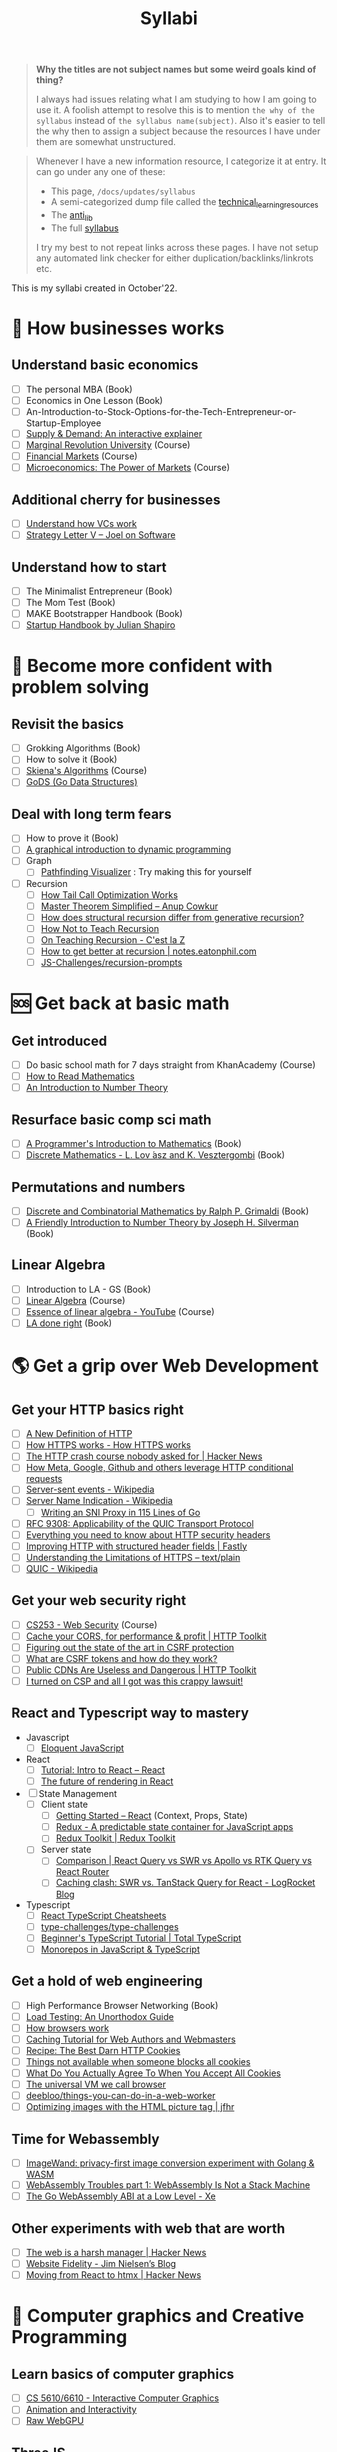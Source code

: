#+FILE_NAME: syllabi
#+HUGO_SECTION: docs/updates
#+HTML_CONTAINER: div
#+HTML_CONTAINER_CLASS: smol-table
#+TITLE: Syllabi

#+attr_html: :class book-hint warning small-text
#+begin_quote
**Why the titles are not subject names but some weird goals kind of thing?**

I always had issues relating what I am studying to how I am going to use it. A foolish attempt to resolve this is to mention =the why of the syllabus= instead of =the syllabus name(subject)=. Also it's easier to tell the why then to assign a subject because the resources I have under them are somewhat unstructured.
#+end_quote

#+attr_html: :class book-hint info small-text
#+begin_quote
Whenever I have a new information resource, I categorize it at entry. It can go under any one of these:
- This page, =/docs/updates/syllabus=
- A semi-categorized dump file called the [[https://github.com/geekodour/notes/blob/main/org/technical_learning_resources.org][technical_learning_resources]]
- The [[file:anti_lib.org::*Posts][anti_lib]]
- The full [[/syllabus.html][syllabus]]

I try my best to not repeat links across these pages. I have not setup any automated link checker for either duplication/backlinks/linkrots etc.
#+end_quote

This is my syllabi created in October'22.

* 💼 How businesses works
** Understand basic economics
- [ ] The personal MBA (Book)
- [ ] Economics in One Lesson (Book)
- [ ] An-Introduction-to-Stock-Options-for-the-Tech-Entrepreneur-or-Startup-Employee
- [ ] [[https://www.catem.be/app/sd-explainer/][Supply & Demand: An interactive explainer]]
- [ ] [[https://mru.org/][Marginal Revolution University]] (Course)
- [ ] [[https://in.coursera.org/learn/financial-markets-global?#syllabus][Financial Markets]] (Course)
- [ ] [[https://in.coursera.org/learn/microeconomics-part1/][Microeconomics: The Power of Markets]] (Course)
** Additional cherry for businesses
- [ ] [[https://www.notion.so/geekodour/Venture-Capital-5e4dc7e23a9d42068d534f7db447dffd ][Understand how VCs work]]
- [ ] [[https://www.joelonsoftware.com/2002/06/12/strategy-letter-v/][Strategy Letter V – Joel on Software]]
** Understand how to start
- [ ] The Minimalist Entrepreneur (Book)
- [ ] The Mom Test (Book)
- [ ] MAKE Bootstrapper Handbook (Book)
- [ ] [[https://www.julian.com/guide/startup/intro][Startup Handbook by Julian Shapiro]]
* 🥕 Become more confident with problem solving
** Revisit the basics
- [ ] Grokking Algorithms (Book)
- [ ] How to solve it (Book)
- [ ] [[https://www3.cs.stonybrook.edu/~skiena/373/videos/][Skiena's Algorithms]] (Course)
- [ ] [[https://github.com/emirpasic/gods][GoDS (Go Data Structures)]]
** Deal with long term fears
- [ ] How to prove it (Book)
- [ ] [[https://avikdas.com/2019/04/15/a-graphical-introduction-to-dynamic-programming.html][A graphical introduction to dynamic programming]]
- [ ] Graph
  - [ ] [[https://pathfinding-visualizer-nu.vercel.app/][Pathfinding Visualizer]] : Try making this for yourself
- [ ] Recursion
  - [ ] [[https://eklitzke.org/how-tail-call-optimization-works][How Tail Call Optimization Works]]
  - [ ] [[https://web.archive.org/web/20160217105600/https://anupcowkur.com/posts/master-theorem-simplified/][Master Theorem Simplified – Anup Cowkur]]
  - [ ] [[https://stackoverflow.com/questions/14268749/how-does-structural-recursion-differ-from-generative-recursion][How does structural recursion differ from generative recursion?]]
  - [ ] [[https://parentheticallyspeaking.org/articles/how-not-to-teach-recursion/][How Not to Teach Recursion]]
  - [ ] [[https://cestlaz.github.io/post/recursion/][On Teaching Recursion - C'est la Z]]
  - [ ] [[https://notes.eatonphil.com/practicing-recursion.html][How to get better at recursion | notes.eatonphil.com]]
  - [ ] [[https://github.com/JS-Challenges/recursion-prompts][JS-Challenges/recursion-prompts]]
* 🆘 Get back at basic math
** Get introduced
- [ ] Do basic school math for 7 days straight from KhanAcademy (Course)
- [ ] [[https://www.people.vcu.edu/~dcranston/490/handouts/math-read.html][How to Read Mathematics]]
- [ ] [[https://nrich.maths.org/number-theory][An Introduction to Number Theory]]
** Resurface basic comp sci math
- [ ] [[https://pimbook.org/][A Programmer's Introduction to Mathematics]] (Book)
- [ ] [[https://cims.nyu.edu/~regev/teaching/discrete_math_fall_2005/dmbook.pdf][Discrete Mathematics - L. Lov ́asz and K. Vesztergombi]] (Book)
** Permutations and numbers
- [ ] [[https://www.goodreads.com/book/show/1575542.Discrete_and_Combinatorial_Mathematics?ac=1&from_search=true&qid=bp3bVdDUBk&rank=1][Discrete and Combinatorial Mathematics by Ralph P. Grimaldi]] (Book)
- [ ] [[https://www.goodreads.com/book/show/1586807.A_Friendly_Introduction_to_Number_Theory][A Friendly Introduction to Number Theory by Joseph H. Silverman]] (Book)
** Linear Algebra
- [ ] Introduction to LA - GS (Book)
- [ ] [[https://ocw.mit.edu/courses/18-06-linear-algebra-spring-2010/][Linear Algebra]] (Course)
- [ ] [[https://www.youtube.com/watch?v=fNk_zzaMoSs&list=PLZHQObOWTQDPD3MizzM2xVFitgF8hE_ab][Essence of linear algebra - YouTube]] (Course)
- [ ] [[https://linear.axler.net/LADRvideos.html][LA done right]] (Book)
* 🌎 Get a grip over Web Development
** Get your HTTP basics right
- [ ] [[https://www.mnot.net/blog/2022/06/06/http-core][A New Definition of HTTP]]
- [ ] [[https://howhttps.works/][How HTTPS works - How HTTPS works]]
- [ ] [[https://news.ycombinator.com/item?id=33280605][The HTTP crash course nobody asked for | Hacker News]]
- [ ] [[https://quadratic.fm/p/how-meta-microsoft-google-github][How Meta, Google, Github and others leverage HTTP conditional requests]]
- [ ] [[https://en.wikipedia.org/wiki/Server-sent_events][Server-sent events - Wikipedia]]
- [ ] [[https://en.wikipedia.org/wiki/Server_Name_Indication][Server Name Indication - Wikipedia]]
  - [ ] [[https://www.agwa.name/blog/post/writing_an_sni_proxy_in_go][Writing an SNI Proxy in 115 Lines of Go]]
- [ ] [[https://www.rfc-editor.org/rfc/rfc9308.html][RFC 9308: Applicability of the QUIC Transport Protocol]]
- [ ] [[https://blog.appcanary.com/2017/http-security-headers.html][Everything you need to know about HTTP security headers]]
- [ ] [[https://www.fastly.com/blog/improve-http-structured-headers][Improving HTTP with structured header fields | Fastly]]
- [ ] [[https://textslashplain.com/2018/02/14/understanding-the-limitations-of-https/][Understanding the Limitations of HTTPS – text/plain]]
- [ ] [[https://en.wikipedia.org/wiki/QUIC][QUIC - Wikipedia]]
** Get your web security right
- [ ] [[https://web.stanford.edu/class/cs253/][CS253 - Web Security]] (Course)
- [ ] [[https://httptoolkit.tech/blog/cache-your-cors/][Cache your CORS, for performance & profit | HTTP Toolkit]]
- [ ] [[https://github.com/simonw/public-notes/issues/2][Figuring out the state of the art in CSRF protection]]
- [ ] [[https://github.com/pillarjs/understanding-csrf][What are CSRF tokens and how do they work?]]
- [ ] [[https://httptoolkit.tech/blog/public-cdn-risks/][Public CDNs Are Useless and Dangerous | HTTP Toolkit]]
- [ ] [[https://scotthelme.co.uk/i-turned-on-csp-and-all-i-got-was-this-crappy-lawsuit/][I turned on CSP and all I got was this crappy lawsuit!]]
** React and Typescript way to mastery
- Javascript
  - [ ] [[https://eloquentjavascript.net/][Eloquent JavaScript]]
- React
  - [ ] [[https://reactjs.org/tutorial/tutorial.html][Tutorial: Intro to React – React]]
  - [ ] [[https://prateeksurana.me/blog/future-of-rendering-in-react/][The future of rendering in React]]
- [ ] State Management
  - [ ] Client state
    - [ ] [[https://reactjs.org/docs/getting-started.html][Getting Started – React]] (Context, Props, State)
    - [ ] [[https://redux.js.org/][Redux - A predictable state container for JavaScript apps]]
    - [ ] [[https://redux-toolkit.js.org/][Redux Toolkit | Redux Toolkit]]
  - [ ] Server state
    - [ ] [[https://tanstack.com/query/v4/docs/comparison?from=reactQueryV3&original=https%3A%2F%2Freact-query-v3.tanstack.com%2Fcomparison][Comparison | React Query vs SWR vs Apollo vs RTK Query vs React Router]]
    - [ ] [[https://blog.logrocket.com/swr-vs-tanstack-query-react/][Caching clash: SWR vs. TanStack Query for React - LogRocket Blog]]
- Typescript
  - [ ] [[https://react-typescript-cheatsheet.netlify.app/][React TypeScript Cheatsheets]]
  - [ ] [[https://github.com/type-challenges/type-challenges][type-challenges/type-challenges]]
  - [ ] [[https://www.totaltypescript.com/tutorials/beginners-typescript][Beginner's TypeScript Tutorial | Total TypeScript]]
  - [ ] [[https://www.robinwieruch.de/javascript-monorepos/][Monorepos in JavaScript & TypeScript]]
** Get a hold of web engineering
- [ ] High Performance Browser Networking (Book)
- [ ] [[https://www.marcobehler.com/guides/load-testing][Load Testing: An Unorthodox Guide]]
- [ ] [[https://taligarsiel.com/Projects/howbrowserswork1.htm][How browsers work]]
- [ ] [[https://www.mnot.net/cache_docs/][Caching Tutorial for Web Authors and Webmasters]]
- [ ] [[https://stormpath.com/blog/cookies-are-awesome-free-cookies][Recipe: The Best Darn HTTP Cookies]]
- [ ] [[https://blog.tomayac.com/2022/08/30/things-not-available-when-someone-blocks-all-cookies/][Things not available when someone blocks all cookies]]
- [ ] [[https://www.conradakunga.com/blog/what-do-you-actually-agree-to-when-you-accept-all-cookies/][What Do You Actually Agree To When You Accept All Cookies]]
- [ ] [[https://cerebralab.com/The_universal_VM_we_call_browser][The universal VM we call browser]]
- [ ] [[https://github.com/deebloo/things-you-can-do-in-a-web-worker][deebloo/things-you-can-do-in-a-web-worker]]
- [ ] [[https://jfhr.me/optimizing-images-with-the-html-picture-tag/][Optimizing images with the HTML picture tag | jfhr]]
** Time for Webassembly
- [ ] [[https://brunoluiz.net/blog/2022/aug/imagewand-privacy-first-image-conversion-experiment-with-golang-and-wasm/][ImageWand: privacy-first image conversion experiment with Golang & WASM]]
- [ ] [[http://troubles.md/wasm-is-not-a-stack-machine/][WebAssembly Troubles part 1: WebAssembly Is Not a Stack Machine]]
- [ ] [[https://xeiaso.net/talks/wasm-abi][The Go WebAssembly ABI at a Low Level - Xe]]
** Other experiments with web that are worth
- [ ] [[https://news.ycombinator.com/item?id=32518211][The web is a harsh manager | Hacker News]]
- [ ] [[https://blog.jim-nielsen.com/2022/website-fidelity/][Website Fidelity - Jim Nielsen’s Blog]]
- [ ] [[https://news.ycombinator.com/item?id=33218439][Moving from React to htmx | Hacker News]]
* 🐂 Computer graphics and Creative Programming
** Learn basics of computer graphics
- [ ] [[https://graphics.cs.utah.edu/courses/cs6610/spring2022/][CS 5610/6610 - Interactive Computer Graphics]]
- [ ] [[http://www.e-cartouche.ch/content_reg/cartouche/interactiv/en/html/index.html][Animation and Interactivity]]
- [ ] [[https://alain.xyz/blog/raw-webgpu][Raw WebGPU]]
** ThreeJS
- [ ] [[https://sbcode.net/threejs/][Three.js Tutorials]]
- [ ] [[https://www.youtube.com/watch?v=DPl34H2ISsk][I wish I knew this before using React Three Fiber]]
- [ ] [[https://github.com/pmndrs/drei][GitHub - pmndrs/drei: 🥉 useful helpers for react-three-fiber]]
- [ ] [[https://www.youtube.com/watch?v=Isr-hIveUK0][React Three Fiber Camera's Explained]]
- [ ] [[https://www.youtube.com/watch?v=FGG0EeMNUl0][Build a 3D World in React with Three.js - {React Three Fiber Tutorial}]]
** CanvasAPI and Web Animations
- [ ] [[https://web.dev/learn/css/][Learn CSS]]
- [ ] [[https://developer.mozilla.org/en-US/docs/Web/Guide/Graphics][Graphics on the Web - Developer guides | MDN]]
* 🔍 Basic security knowledge upgrade
** For tools to build
- [ ] [[https://paragonie.com/blog/2017/03/jwt-json-web-tokens-is-bad-standard-that-everyone-should-avoid][No Way, JOSE! Javascript Object Signing and Encryption]]
- [ ] https://www.one-tab.com/page/rvIF6r4DQdC2zHBWe2nRbQ
- [ ] [[https://news.ycombinator.com/item?id=33203972][Ask HN: WebAuthn – Replace Password or Second Factor?]]
** Auth for tools
- [ ] [[https://www.scottbrady91.com/oauth/oauth-is-not-user-authorization][OAuth is Not User Authorization]]
- [ ] [[https://www.youtube.com/watch?v=g_aVPdwBTfw&list=PLshTZo9V1-aEUg2S84KlisJBAyMEoEZ45][What's New With OAuth and OIDC?]]
- [ ] [[https://www.youtube.com/watch?v=GyCL8AJUhww][Introduction to OAuth 2.0 and OpenID Connect]]
- [ ] [[https://www.youtube.com/watch?v=i7of02icPyQ][Everything You Ever Wanted to Know About Web Authentication]]
- [ ] [[https://github.com/Kong/mashape-oauth/blob/master/FLOWS.md][mashape-oauth/FLOWS.md at master · Kong/mashape-oauth]]
- [ ] [[https://www.digitalocean.com/community/tutorials/an-introduction-to-oauth-2][An Introduction to OAuth 2 | DigitalOcean]]
- [ ] [[https://alexbilbie.com/guide-to-oauth-2-grants/][A Guide To OAuth 2.0 Grants - Alex Bilbie]]
- [ ] [[https://www.polarsparc.com/xhtml/OAuth2-OIDC.html][Understanding OAuth2 and OpenID Connect]]
- [ ] [[https://aaronparecki.com/oauth-2-simplified/][OAuth 2 Simplified • Aaron Parecki]]
** For personal knowledge
- [ ] [[https://pwn.college/][pwn.college]] (Course)
- [ ] [[https://github.com/step-security/supply-chain-goat][step-security/supply-chain-goat]] (Course)
- [ ] [[https://www.trickster.dev/post/decrypting-your-own-https-traffic-with-wireshark/][Decrypting your own HTTPS traffic with Wireshark – Trickster Dev]]
- TCPDump
  - [ ] [[https://nanxiao.github.io/tcpdump-little-book/][TCP Dump - little book]]
  - [ ] [[https://danielmiessler.com/study/tcpdump/][A tcpdump Tutorial with Examples — 50 Ways to Isolate Traffic - Daniel Miessler]]
  - [ ] [[https://hackertarget.com/tcpdump-examples/][Tcpdump Examples - 22 Tactical Commands | HackerTarget.com]]
** Cryptography
- [ ] [[https://computerscience.paris/security/][CSCI-UA.9480: Introduction to Computer Security]] (Course)
- [ ] [[https://intensecrypto.org/public/index.html][An intensive introduction to cryptography]] (Book)
- [ ] [[https://cryptobook.nakov.com/cryptography-overview][Practical Cryptography for Developers]] (Book)
- [ ] [[https://soatok.blog/2020/11/14/going-bark-a-furrys-guide-to-end-to-end-encryption/][Going Bark: A Furry’s Guide to End-to-End Encryption]]
- [ ] [[https://notes.volution.ro/v1/2022/07/notes/1290a79c/][The many flavors of hashing : Volution Notes]]
- [ ] [[https://soatok.blog/2020/06/10/how-to-learn-cryptography-as-a-programmer/][How To Learn Cryptography as a Programmer]]
- [ ] [[https://loup-vaillant.fr/articles/crypto-is-not-magic][Cryptography is not Magic]]
* 🐲 Become functional
** Be at ease with Python
- [ ] [[https://mathspp.com/blog/how-to-create-a-python-package-in-2022][How to create a Python package in 2022]]
- [ ] [[https://github.com/zedr/clean-code-python][zedr/clean-code-python: Clean Code concepts adapted for Python]]
** Be at ease with shell scripting and my local system
- [ ] Spend time reading manuals for tools that I use
- [ ] Get cheatsheets organized. Think shift from cheat to =org-mode+fzf+rg=
- [ ] Setup some basic emacs snippets for shell scripting
  - [ ] [[https://google.github.io/styleguide/shellguide.html#s2.1-file-extensions][Google bash style guide]]
  - [ ] [[https://sharats.me/posts/shell-script-best-practices/][Shell Script Best Practices — The Sharat's]]
  - [ ] [[https://blog.yossarian.net/2020/01/23/Anybody-can-write-good-bash-with-a-little-effort][Anybody can write good bash]]
** Be building with Golang
- [ ] [[https://go.dev/doc/effective_go][Effective Go - The Go Programming Language]] (Book)
- Concurrency
  - [ ] [[https://in.coursera.org/learn/golang-concurrency][Concurrency in Go]] (Course)
  - [ ] [[https://github.com/golang/go/wiki/LearnConcurrency][LearnConcurrency · golang/go Wiki · GitHub]]
  - [ ] [[https://github.com/loong/go-concurrency-exercises][loong/go-concurrency-exercises]]
- [ ] [[https://quii.gitbook.io/learn-go-with-tests/][Learn Go with Tests - Learn Go with tests]] (Course)
- [ ] [[https://news.ycombinator.com/item?id=33224661][Ask HN: Modern Go Dev Setup | Hacker News]]
- [ ] [[https://github.com/thanos-io/thanos/blob/main/docs/contributing/coding-style-guide.md][Thanos coding style guide]]
* 🚢 Server Admin and network troubleshooter
** Deploying systems
- [ ] [[https://linkedin.github.io/school-of-sre/][School Of SRE]] (Book)
- [ ] [[https://github.com/fpereiro/backendlore][How I write backends]]
- [ ] [[https://github.com/futurice/backend-best-practices][futurice/backend-best-practices]]
- [ ] [[https://architecturenotes.co/datasette-simon-willison/][Arc Note: Datasette - Simon Willison]]
- [ ] [[https://crawshaw.io/blog/one-process-programming-notes?s=35][One process programming notes (with Go and SQLite)]]
- [ ] [[https://www.reaktor.com/blog/how-to-deal-with-life-after-heroku/][Life after Heroku: What's a dev to do? - Reaktor]]
- [ ] [[https://www.larrymyers.com/posts/nomad-and-traefik/][Deploying Containers using Nomad and Traefik]]
- [ ] [[https://www.netmeister.org/blog/ops-lessons.html][(A few) Ops Lessons We All Learn The Hard Way]]
- [ ] [[https://lobste.rs/s/a7ndkr/docker_oci_container_ecosystem][Docker and the OCI container ecosystem]]
** Maintaining Services
- [ ] [[https://brianschrader.com/archive/why-all-my-servers-have-an-8gb-empty-file/][Why All My Servers Have an 8GB Empty File]]
- [ ] [[https://thehftguy.com/2016/10/03/haproxy-vs-nginx-why-you-should-never-use-nginx-for-load-balancing/][HAProxy vs nginx: Why you should NEVER use nginx for load balancing]]
- [ ] [[https://blog.vivekpanyam.com/scaling-a-web-service-load-balancing/][Scaling a Web Service: Load Balancing]]
- [ ] [[https://blog.envoyproxy.io/introduction-to-modern-network-load-balancing-and-proxying-a57f6ff80236][Introduction to modern network load balancing and proxying]]
** Finally File-systems
- [ ] [[https://www.servethehome.com/an-introduction-to-zfs-a-place-to-start/][An Introduction to ZFS A Place to Start - ServeTheHome]]
- [ ] [[https://klarasystems.com/articles/basics-of-zfs-snapshot-management/][Basics of ZFS Snapshot Management | Klara Inc.]]
- [ ] [[https://andreas.welcomes-you.com/zfs-risc-v-512mb-lichee-rv/][ZFS on a single core RISC-V hardware with 512MB (Sipeed Lichee RV D1)]]
- [ ] [[https://stackoverflow.com/questions/25819226/what-is-the-difference-between-inode-number-and-file-descriptor][What is the difference between inode number and fd]]
- [ ] [[https://itnext.io/modern-storage-is-plenty-fast-it-is-the-apis-that-are-bad-6a68319fbc1a][Modern storage is plenty fast. It is the APIs that are bad.]]
** Oops! Observability
- [ ] [[https://www.bwplotka.dev/2021/correlations-exemplars/][Correlating Signals Efficiently in Modern Observability]]
- [ ] [[https://archive.is/nlN5B][Observability replacing monitoring?]]
- [ ] [[https://news.ycombinator.com/item?id=32037356][Monitoring tiny web services | Hacker News]]
- [ ] [[https://archive.is/Bc8iY][the two drivers of cardinality.]]
- [ ] [[https://github.com/librariesio/metrics][librariesio/metrics: What to measure, how to measure it.]]
- [ ] [[https://sirupsen.com/metrics][Metrics For Your Web Application's Dashboards]]
- [ ] [[https://github.com/sirupsen/napkin-math][Techniques and numbers for estimating system's performance from first-principles]]
- [ ] [[https://brendangregg.com/blog/2021-07-03/how-to-add-bpf-observability.html][How To Add eBPF Observability To Your Product]]
** Oh CI/CD
- [ ] [[https://archive.is/0QsIk][Critical differences between what we’ll refer to as “local CD” and “global CD]]
- [ ] [[https://makefiletutorial.com/][Makefile Tutorial By Example]]
- [ ] [[http://gromnitsky.users.sourceforge.net/articles/notes-for-new-make-users/#4b6d995-dont-try-to-be-clever][Notes for new Make users]]
** Network must be up!
- [ ] [[https://beta.computer-networking.info/syllabus/default/index.html][Computer Networking : Principles, Protocols and Practice]]
- [ ] [[https://book.systemsapproach.org/index.html][Computer Networks: A Systems Approach]]
** What's up DNS?
- [ ] [[https://www.zytrax.com/books/dns/][DNS for Rocket Scientists]] (Book)
- [ ] [[https://www.netmeister.org/blog/dns-rrs.html][(All) DNS Resource Records]]
- [ ] [[https://news.ycombinator.com/item?id=33527642][Stop using low DNS TTLs (2019) | Hacker News]]
- [ ] [[https://github.com/EmilHernvall/dnsguide][A guide to writing a DNS Server from scratch]]
- [ ] [[https://jvns.ca/blog/2022/11/06/making-a-dns-query-in-ruby-from-scratch/][Making a DNS query in Ruby from scratch]]
- [ ] [[https://blog.hboeck.de/archives/904-Please-do-not-put-IP-addresses-into-DNS-MX-records.html][Please do not put IP addresses into DNS MX records]]
- [ ] [[https://blog.benjojo.co.uk/post/the-death-of-a-tld][The death of a TLD]]
- [ ] [[https://tailscale.com/blog/sisyphean-dns-client-linux/?s=09][The Sisyphean Task Of DNS Client Config on Linux · Tailscale]]
- [ ] [[https://blog.benjojo.co.uk/post/dns-resolvers-ttl-lasts-over-one-week][Just how long do DNS resolvers cache last?]]
- [ ] [[https://jvns.ca/blog/how-updating-dns-works/][What happens when you update your DNS?]]
- [ ] [[https://www.netmeister.org/blog/dns-size.html][DNS Response Size]]
- [ ] [[https://jameshfisher.com/2017/02/08/how-does-geodns-work/][How does GeoDNS work?]]
- [ ] [[https://twitter.com/thej/status/1517881933329436672][Using dig]]
* 🐔 Remove database fear
** DB general knowledge
- [ ] Stanford intro to DB course (HDD/Course)
- [ ] [[https://cs186berkeley.net/][Home - CS 186]] (Course)
- [ ] [[https://15445.courses.cs.cmu.edu/fall2019/][CMU 15-445/645 - Intro to Database Systems (Fall 2019)]] (Course)
- [ ] [[https://rakyll.medium.com/things-i-wished-more-developers-knew-about-databases-2d0178464f78][Things I Wished More Developers Knew About Databases]]
- [ ] [[https://www.damirsystems.com/sql-x-to-y/][What is the correct way to model]]
- [ ] [[https://www.damirsystems.com/grok-normalization/][Gork Normalization]]
- [ ] [[https://www.evanjones.ca/ordered-vs-unordered-indexes.html][Why databases use ordered indexes but programming uses hash tables]]
** Using databases correctly
- [ ] The Art of PostgreSQL (Book)
- [ ] Architecture of a Database System (Book)
- [ ] Readings in Database Systems (Book)
** Joins
- [ ] [[https://blog.codinghorror.com/a-visual-explanation-of-sql-joins/][A Visual Explanation of SQL Joins]]
- [ ] [[https://blog.jooq.org/say-no-to-venn-diagrams-when-explaining-joins/][Say NO to Venn Diagrams When Explaining JOINs]]
- [ ] [[https://minimalmodeling.substack.com/p/many-faces-of-left-join?s=r][Many faces of left join - by Alexey Makhotkin]]
** SQLite
- [ ] [[https://fly.io/blog/all-in-on-sqlite-litestream/][I'm All-In on Server-Side SQLite · Fly]]
- [ ] [[https://news.ycombinator.com/item?id=23663071][How Does Sqlite Work? (2014) | Hacker News]]
- [ ] [[https://fly.io/blog/sqlite-virtual-machine/][How the SQLite Virtual Machine Works · Fly]]
- [ ] [[https://phiresky.github.io/blog/2021/hosting-sqlite-databases-on-github-pages/][Hosting SQLite databases on Github Pages]]
** Too long Redis
- [ ] [[https://tech.trivago.com/post/learn-redis-the-hard-way/][Learn Redis the hard way (in production)]]
- [ ] [[https://spin.atomicobject.com/2021/02/04/redis-postgresql/][Do You Need Redis? PostgreSQL Does Queuing, Locking, & Pub/Sub]]
** Some Infra Operations
- [ ] [[https://www.brianstorti.com/replication/][A Primer on Database Replication]]
- [ ] [[https://medium.com/@jeeyoungk/how-sharding-works-b4dec46b3f6][How Sharding Works]]
- [ ] [[https://stackoverflow.blog/2022/03/14/how-sharding-a-database-can-make-it-faster/][How sharding a database can make it faster]]
* 🐖 Become pragmatic
** Gain old wisdom
- [ ] The Pragmatic Programmer (Book)
- [ ] [[https://cs.lmu.edu/~ray/notes/introconcurrency/][introconcurrency]]
- [ ] Coding theory by Venkatesan Guruswami (Book)
- [ ] [[https://github.com/braydie/HowToBeAProgrammer][A guide on how to be a Programmer]]
- [ ] [[https://www.hillelwayne.com/post/cleverness/][Clever vs Insightful Code • Hillel Wayne]]
** Advice by other people
- [ ] [[https://gist.github.com/adamwiggins/5687294][My Heroku values · GitHub]]
- [ ] [[https://kevinmahoney.co.uk/articles/my-principles-for-building-software/][My Principles for Building Software]]
- [ ] [[https://nat.org/?s=35][Nat Friedman]]
- [ ] [[https://kenkantzer.com/learnings-from-5-years-of-tech-startup-code-audits/][Learnings from 5 years of tech startup code audits]]
- [ ] [[https://neilkakkar.com/things-I-learnt-from-a-senior-dev.html][Things I Learnt from a Senior Software Engineer | Neil Kakkar]]
- [ ] [[https://alexewerlof.medium.com/my-guiding-principles-after-20-years-of-programming-a087dc55596c][My guiding principles after 20 years of programming]]
- [ ] [[https://adamj.eu/tech/2022/06/17/mike-actons-expectations-of-professional-software-engineers/][Mike Acton’s Expectations of Professional Software Engineers]]
- [ ] [[https://blog.devgenius.io/the-hardest-thing-about-engineering-is-requirements-28a6a70c4db4][The Hardest thing about Engineering is Requirements]]
- [ ] [[https://blog.regehr.org/archives/199][How to Debug – Embedded in Academia]]
- [ ] [[https://programmingisterrible.com/post/139222674273/how-to-write-disposable-code-in-large-systems][Write code that is easy to delete]]
- [ ] [[https://blog.charliemeyer.co/code-doesnt-happen-to-you/][Code Doesn't Happen to You]]
** Testing shit
- [ ] [[https://matklad.github.io//2021/05/31/how-to-test.html][How to Test]]
- [ ] [[https://buttondown.email/hillelwayne/archive/oracle-testing/][Oracle Testing • Buttondown]]
- [ ] [[https://fuzzing-project.org/background.html][The Fuzzing Project - Misc]]
** Learn more about API design
- [ ] [[https://apisyouwonthate.com/blog/api-versioning-has-no-right-way][API Versioning Has No "Right Way"]]
- [ ] [[https://solovyov.net/blog/2020/api-pagination-design/][API pagination design]]
- [ ] [[https://brandur.org/fragments/offset-pagination][What's good about offset pagination]]
- [ ] [[https://blog.sequin.io/events-not-webhooks/][Give me /events, not webhooks]]
- [ ] [[https://www.nylas.com/blog/secrets-to-great-api-design/][Secrets to Great API Design | Nylas]]
- [ ] [[https://ozlabs.org/~rusty/index.cgi/tech/2008-04-01.html][What If I Don't Actually Like My Users?]]
- [ ] [[https://ozlabs.org/~rusty/index.cgi/tech/2008-03-30.html][How Do I Make This Hard to Misuse?]]
- [ ] [[https://www.youtube.com/watch?v=heh4OeB9A-c][How To Design A Good API and Why it Matters - YouTube]]
- [ ] [[https://r.bluethl.net/how-to-design-better-apis][How to design better APIs]]
** Caching
- [ ] [[https://calpaterson.com/ttl-hell.html][Staying out of TTL hell]]
- [ ] [[https://blog.khanacademy.org/memcached-backed-content-infrastructure/][Memcached-Backed Content Infrastructure | Khan Academy Blog]]
- [ ] [[https://yihui.org/en/2018/06/cache-invalidation/][On Cache Invalidation - Why is it hard?]]
* 🌺 Languages and how they are made
** Experiment with Rust
- [ ] [[https://doc.rust-lang.org/book/foreword.html][The Rust Programming Language]] (Book)
- [ ] [[https://doc.rust-lang.org/stable/rust-by-example/][Rust By Example]] (Book)
- [ ] [[https://github.com/rust-lang/rustlings][rust-lang/rustlings]]
- [ ] [[https://github.com/sunface/rust-by-practice][sunface/ruse-by-practice]]
** Remove fear of compilers
- [ ] Demitry Udemy Courses (Course)
- [ ] [[https://amasad.me/compilers][Why Learn Compilers]]
** No really, PLT fr
- [ ] [[https://mpc.sh/blog/a-gentle-intro-to-plt/][A Gentle Intro to PLT]]
- [ ] Programming Languages, Part A,B,C (Course)
- [ ] [[https://github.com/ziishaned/learn-regex][ziishaned/learn-regex: Learn regex the easy way]]
** No time for Functional programming
- [ ] [[https://cs3110.github.io/textbook/cover.html][OCaml Programming: Correct + Efficient + Beautiful — OCaml Programming]] (Course)
** DIY projects
- [ ] [[https://tiarkrompf.github.io/notes/?%2Fjust-write-the-parser%2F=][Tiark's Notebook - Just write the fucking parser]]
- [ ] [[https://www.buildyourownlisp.com/][Learn C • Build Your Own Lisp]] (Book)
- [ ] [[https://craftinginterpreters.com/][Crafting Interpreters]] (Book)
- [ ] [[https://interpreterbook.com/][Writing An Interpreter In Go | Thorsten Ball]] (Book)
- [ ] [[https://compilerbook.com/][Writing A Compiler In Go | Thorsten Ball]] (Book)
- [ ] [[https://notes.eatonphil.com/writing-a-simple-json-parser.html][Writing a simple JSON parser | notes.eatonphil.com]]
* 🦆 Comfortable w Distributed Systems
** General Dist Sys
- [ ] [[http://nil.csail.mit.edu/6.824/2020/schedule.html][6.824: Distributed Systems(2020)]] (Course)
- [ ] [[http://book.mixu.net/distsys/index.html][Distributed systems for fun and profit]] (Book)
- [ ] [[https://www.distributedsystemscourse.com/][Distributed Systems Course]] (Course)
- [ ] Distributed Systems 3rd edition (2017)
- [ ] [[https://prakhar.me/articles/understanding-rpcs/][Understanding RPCs - Part I - cat /dev/random]]
** Know how to formalize
- [[https://microsoft.github.io/z3guide/programming/Z3%20JavaScript%20Examples/][Z3 JavaScript | Online Z3 Guide]] (Book)
** Designing better systems
- [ ] [[https://massimo-nazaria.github.io/blog/2019/09/05/software-architecture-design-for-busy-developers.html][Software Architecture Design for Busy Developers]]
- [ ] [[https://www.softwareatscale.dev/p/guids-are-not-enough?s=r][GUIDs Are Not The Only Answer - by Utsav Shah]]
- [ ] [[https://www.netlify.com/blog/2017/03/02/to-message-bus-or-not-distributed-systems-design/][To Message Bus or Not: Distributed Systems Design]]
- [ ] [[https://robertheaton.com/2020/04/06/systems-design-for-advanced-beginners/][Systems design for advanced beginners | Robert Heaton]]
- [ ] [[https://aosabook.org/en/distsys.html][AOSA(Volume 2): Scalable Web Arch]]
- [ ] [[https://engineering.linkedin.com/distributed-systems/log-what-every-software-engineer-should-know-about-real-time-datas-unifying][The Log: What every software engineer should know about real-time data]]
** Understand P2P
- [ ] [[https://hypha.coop/dripline/p2p-primer-part-4/][Dripline: Check the specs: final thoughts on p2p options]]
- [ ] [[https://www.coursera.org/learn/peer-to-peer-protocols-local-area-networks][Peer-to-Peer Protocols and Local Area Networks]] (Course)
- [ ] [[https://www.zerotier.com/2014/08/25/the-state-of-nat-traversal/][The State of NAT Traversal – ZeroTier]]
- [ ] [[https://tailscale.com/blog/how-nat-traversal-works/][How NAT traversal works · Tailscale]]
- [ ] [[http://www.alexkyte.me/2016/10/how-bittorrent-really-works.html][Whitepapers With Friends: How BitTorrent Really Works]]
- [ ] [[https://webtorrent.github.io/workshop/][WebTorrent Workshop]]
- [ ] [[https://blog.jse.li/posts/torrent/][Building a BitTorrent client from the ground up in Go]]
- [ ] [[https://stackoverflow.com/questions/3844502/how-do-bittorrent-magnet-links-work/22240583#22240583][How do BitTorrent magnet links work? - Stack Overflow]]
- [ ] [[https://archive.is/2ZOLj#selection-88.0-88.2][p2p papers]]
** Dealing with Data
- [ ] [[https://www.oreilly.com/library/view/designing-data-intensive-applications/9781491903063/][Designing Data-Intensive Applications]] (Book)
** Welcome back Networks
- [ ] [[https://archive.is/vwIdj][Network Programming Self-Study]]🌟
- [ ] [[https://explained-from-first-principles.com/][Explained from First Principles]]
- [ ] Unix Network Programming V1 (Book)
- [ ] [[https://robertovitillo.com/what-every-developer-should-know-about-tcp/][What every developer should know about TCP]]
- [ ] [[https://www.snellman.net/blog/archive/2014-11-11-tcp-is-harder-than-it-looks.html][TCP is harder than it looks]]
- [ ] [[http://sites.inka.de/~bigred/devel/tcp-tcp.html][Why TCP Over TCP Is A Bad Idea]]
* 🐅 Really wanna Systems
#+attr_html: :class book-hint warning small-text
#+begin_quote
A word of warning for self here, I am interested in this stuff but it seems like there are not too many directly applicable jobs or projects I can work on, so study these accordingly.

But this info in-directly will always be helpful for me in other areas.
#+end_quote
** Basics
- [ ] [[https://github.com/spencertipping/shell-tutorial][spencertipping/shell-tutorial]]
- [ ] [[https://carltheperson.com/posts/10-things-linux/][Getting Better at Linux With 10 Mini-Projects]] (Make these with rust)
- [ ] [[http://emulator101.com/][Emulator 101]]
** Containers
- [ ] [[https://www.tedinski.com/2018/04/03/why-containers.html][How did we end up with containers?]]
- [ ] [[https://blog.z3bra.org/2016/03/hand-crafted-containers.html][Hand-crafted containers]]
- [ ] [[https://fzakaria.com/2020/05/31/containers-from-first-principles.html][Containers from first principles]]
- [ ] [[https://earthly.dev/blog/chroot/][Containers are chroot with a Marketing Budget - Earthly Blog]]
- [ ] [[https://github.com/lizrice/containers-from-scratch][containers-from-scratch]]
- [ ] [[https://blog.jessfraz.com/post/containers-zones-jails-vms/][Ramblings from Jessie: Setting the Record Straight: containers vs. Zones]]
- [ ] [[https://blog.kintoandar.com/2018/01/Building-healthier-containers.html][Building healthier containers - kintoandar]]
** Virtualization
- [ ] [[https://fly.io/blog/sandboxing-and-workload-isolation/][Sandboxing and Workload Isolation · Fly]]
- [ ] [[https://github.com/vijay03/cs378-f19][vijay03/cs378-f19: Repo for CS 378]]
- [ ] [[https://binarydebt.wordpress.com/2018/10/14/intel-virtualisation-how-vt-x-kvm-and-qemu-work-together/][How VT-x, KVM and QEMU Work Together – Binary Debt]]
- [ ] [[https://zserge.com/posts/kvm/][KVM host in a few lines of code]]
- [ ] [[https://github.com/dpw/kvm-hello-world][dpw/kvm-hello-world: A minimal kvm example]]
- [ ] [[https://www.jmeiners.com/lc3-vm/][Write your Own Virtual Machine]]
** BPF & eBPF
- [ ] [[https://ebpf.io/][eBPF - Introduction, Tutorials & Community Resources]]
- [ ] [[https://www.netronome.com/blog/bpf-ebpf-xdp-and-bpfilter-what-are-these-things-and-what-do-they-mean-enterprise/][BPF, eBPF, XDP and Bpfilter]]
- [ ] [[https://jvns.ca/blog/2017/06/28/notes-on-bpf---ebpf/][Notes on BPF & eBPF]]
- [ ] [[https://lwn.net/Articles/740157/][A thorough introduction to eBPF {LWN.net}]]
- [ ] [[https://lwn.net/Articles/787856/][BPF: what's good, what's coming, and what's needed {LWN.net}]]
- [ ] [[https://www.oreilly.com/content/ebpf-and-systems-performance/][eBPF and systems performance – O’Reilly]]
- [ ] [[https://cilium.io/blog/2018/04/17/why-is-the-kernel-community-replacing-iptables/][Why is the kernel community replacing iptables with BPF?]]
** Syscalls
- [ ] [[https://thenewstack.io/how-io_uring-and-ebpf-will-revolutionize-programming-in-linux/][How io_uring and eBPF Will Revolutionize Programming in Linux]]
- [ ] [[https://blog.packagecloud.io/the-definitive-guide-to-linux-system-calls/][The Definitive Guide to Linux System Calls | Packagecloud Blog]]
- [ ] [[https://developers.mattermost.com/blog/hands-on-iouring-go/][Getting Hands-on with io_uring using Go]]
** Strace
- [ ] [[https://nanxiao.gitbooks.io/strace-little-book/content/][Strace little book]]
- [ ] [[https://www.brendangregg.com/blog/2014-05-11/strace-wow-much-syscall.html][strace Wow Much Syscall]][[https://www.brendangregg.com/blog/2014-05-11/strace-wow-much-syscall.html][strace Wow Much Syscall]]
- [ ] [[https://blog.packagecloud.io/how-does-strace-work/][How does strace work? | Packagecloud Blog]]
- [ ] [[https://jorge.fbarr.net/2014/01/19/introduction-to-strace/][Introduction to strace | The Road to Elysium]]
- [ ] [[https://theartofmachinery.com/2019/11/14/deployment_debugging_strace.html][Debugging Software Deployments with strace — The Art of Machinery]]
- [ ] [[https://jvns.ca/blog/2020/04/29/why-strace-doesnt-work-in-docker/][Why strace doesn't work in Docker]]
* 🕸 Scraping and Archival
** Scraping shit
- [ ] [[https://michaelnielsen.org/ddi/how-to-crawl-a-quarter-billion-webpages-in-40-hours/][How to crawl a quarter billion webpages in 40 hours | DDI]]
- [ ] [[https://github.com/niespodd/browser-fingerprinting][Analysis of Bot Protection systems]]
* ㊙ Working with data
** Probability and Statistics
- [ ] Stats Without Tears (Book)
- [ ] [[https://seeing-theory.brown.edu/][Seeing Theory]] (Book)
- [ ] [[https://web.archive.org/web/20110702162929/https://zedshaw.com/essays/programmer_stats.html][Programmers Need To Learn Statistics Or I Will Kill Them All]]
- [ ] [[https://www.bcfoltz.com/stats-101/][STATISTICS 101 Playlists – Brandon Foltz]]
- [ ] [[https://www.youtube.com/channel/UCtYLUTtgS3k1Fg4y5tAhLbw][StatQuest with Josh Starmer - YouTube]]
** Do the work with Data science
- [ ] Data Science from Scratch, 2nd Edition (Book)
- [ ] Everyday Data Science (Book)
- [ ] [[https://khuyentran1401.github.io/Efficient_Python_tricks_and_tools_for_data_scientists/README.html?s=35][Efficient Python Tricks and Tools for Data Scientists]] (Book)
- [ ] [[https://hakibenita.com/sql-for-data-analysis][Practical SQL for Data Analysis | Haki Benita]]
- [ ] Deep learning 🍜
  - [ ] [[https://course.fast.ai/][Practical Deep Learning for Coders]]
- [ ] Pandas and Numpy
  - [ ] [[https://www.youtube.com/playlist?list=PL-osiE80TeTsWmV9i9c58mdDCSskIFdDS][Pandas Tutorials - YouTube]]
  - [ ] [[https://www.machinelearningplus.com/python/101-numpy-exercises-python/][101 NumPy Exercises for Data Analysis (Python) - ML+]]
  - [ ] [[https://www.freecodecamp.org/learn/data-analysis-with-python][Data Analysis with Python]] (Course)
  - [ ] [[https://www.youtube.com/watch?v=5JnMutdy6Fw][Brandon Rhodes - Pandas From The Ground Up]]
- [ ] PCA
  - [ ] [[https://stats.stackexchange.com/questions/2691/making-sense-of-principal-component-analysis-eigenvectors-eigenvalues][pca - Making sense of principal component analysis, eigenvectors & eigenvalue]]
  - [ ] [[https://setosa.io/ev/principal-component-analysis/][Principal Component Analysis explained visually]]
** Data visualization
- [ ] [[https://www.coursera.org/learn/python-plotting?specialization=data-science-python][Applied Plotting, Charting & Data Representation in Python]] (Course)
* 🏜 Pixel and Voxel art
- [ ] Learn MagicaVoxel
- [ ] [[https://lospec.com/][Pixel Art resources]]
* 🏃 Make daily videos
- [ ] Learn basic premier pro
- [ ] Learn basic sound processing
- [ ] Learn runwau video editor
* 👵 Wood work
- [ ] Get tools
- [ ] Find a mentor
